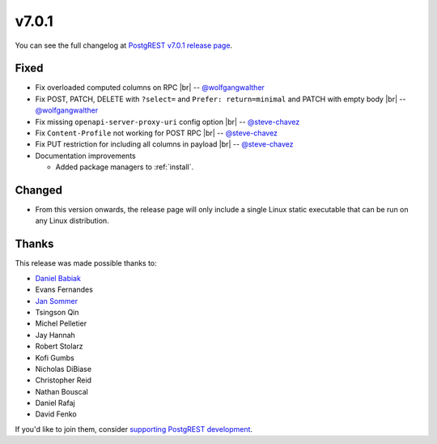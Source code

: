 .. |br| raw:: html

   <br />

v7.0.1
======

You can see the full changelog at `PostgREST v7.0.1 release page <https://github.com/PostgREST/postgrest/releases/tag/v7.0.1>`_.

Fixed
-----

* Fix overloaded computed columns on RPC
  |br| -- `@wolfgangwalther <https://github.com/wolfgangwalther>`_

* Fix POST, PATCH, DELETE with ``?select=`` and ``Prefer: return=minimal`` and PATCH with empty body
  |br| -- `@wolfgangwalther <https://github.com/wolfgangwalther>`_

* Fix missing ``openapi-server-proxy-uri`` config option
  |br| -- `@steve-chavez <https://github.com/steve-chavez>`_

* Fix ``Content-Profile`` not working for POST RPC
  |br| -- `@steve-chavez <https://github.com/steve-chavez>`_

* Fix PUT restriction for including all columns in payload
  |br| -- `@steve-chavez <https://github.com/steve-chavez>`_

* Documentation improvements

  + Added package managers to :ref:`install`.

Changed
-------

* From this version onwards, the release page will only include a single Linux static executable that can be run on any Linux distribution.

Thanks
------

This release was made possible thanks to:

.. image:: ../_static/cybertec.png
  :target: https://www.cybertec-postgresql.com/en/
  :width:  13em

.. image:: ../_static/2ndquadrant.png
  :target: https://www.2ndquadrant.com/en/?utm_campaign=External%20Websites&utm_source=PostgREST&utm_medium=Logo
  :width:  13em

.. image:: ../_static/retool.png
  :target: https://tryretool.com/?utm_source=sponsor&utm_campaign=postgrest
  :width:  13em

* `Daniel Babiak <https://github.com/dbabiak>`_
* Evans Fernandes
* `Jan Sommer <https://github.com/nerfpops>`_
* Tsingson Qin
* Michel Pelletier
* Jay Hannah
* Robert Stolarz
* Kofi Gumbs
* Nicholas DiBiase
* Christopher Reid
* Nathan Bouscal
* Daniel Rafaj
* David Fenko


If you'd like to join them, consider `supporting PostgREST development <https://github.com/PostgREST/postgrest#supporting-development>`_.
